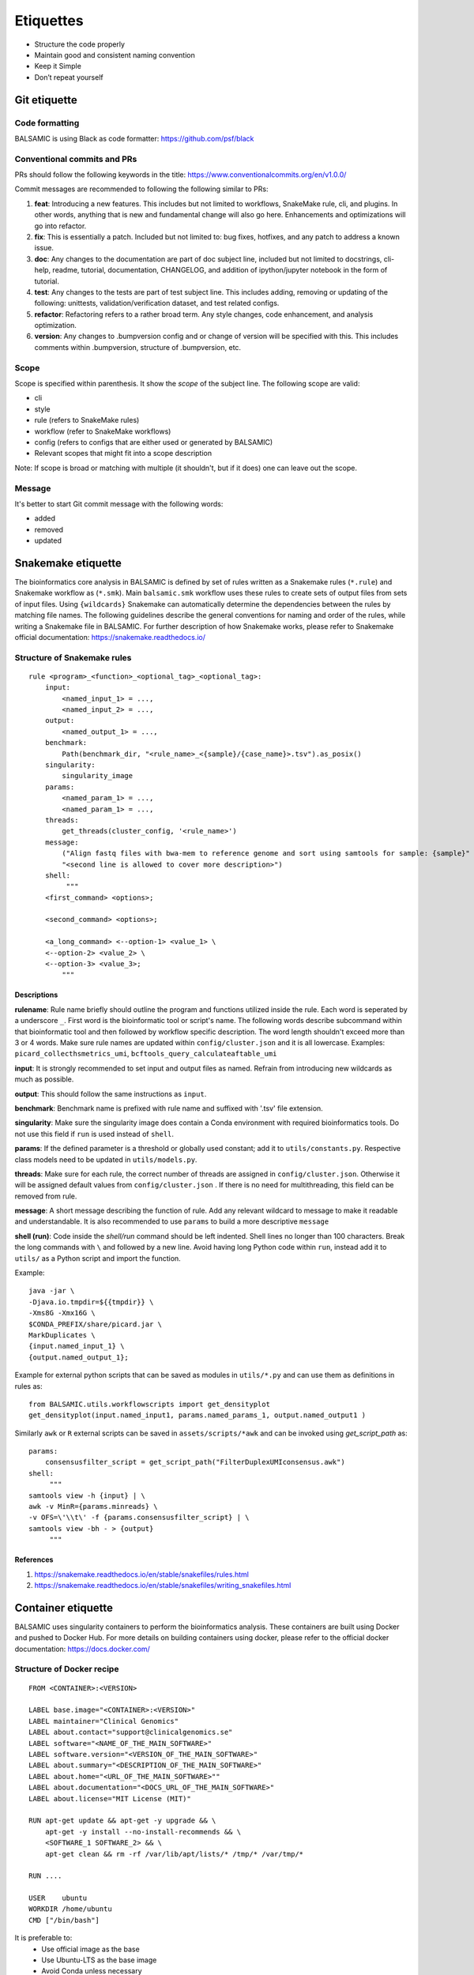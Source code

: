 ===========
Etiquettes
===========

* Structure the code properly
* Maintain good and consistent naming convention
* Keep it Simple
* Don’t repeat yourself


Git etiquette
=============

**Code formatting**
^^^^^^^^^^^^^^^^^^^

BALSAMIC is using Black as code formatter: https://github.com/psf/black

**Conventional commits and PRs**
^^^^^^^^^^^^^^^^^^^^^^^^^^^^^^^^

PRs should follow the following keywords in the title: https://www.conventionalcommits.org/en/v1.0.0/

Commit messages are recommended to following the following similar to PRs:

#. **feat**: Introducing a new features. This includes but not limited to workflows, SnakeMake rule, cli, and plugins. In other words, anything that is new and fundamental change will also go here. Enhancements and optimizations will go into refactor.
#. **fix**: This is essentially a patch. Included but not limited to: bug fixes, hotfixes, and any patch to address a known issue.
#. **doc**: Any changes to the documentation are part of doc subject line, included but not limited to docstrings, cli-help, readme, tutorial, documentation, CHANGELOG, and addition of ipython/jupyter notebook in the form of tutorial.
#. **test**: Any changes to the tests are part of test subject line. This includes adding, removing or updating of the following: unittests, validation/verification dataset, and test related configs.
#. **refactor**: Refactoring refers to a rather broad term. Any style changes, code enhancement, and analysis optimization.
#. **version**: Any changes to .bumpversion config and or change of version will be specified with this. This includes comments within .bumpversion, structure of .bumpversion, etc.

**Scope**
^^^^^^^^^

Scope is specified within parenthesis. It show the *scope* of the subject line. The following scope are valid:

* cli
* style
* rule (refers to SnakeMake rules)
* workflow (refer to SnakeMake workflows)
* config (refers to configs that are either used or generated by BALSAMIC)
* Relevant scopes that might fit into a scope description

Note: If scope is broad or matching with multiple (it shouldn't, but if it does) one can leave out the scope.

**Message**
^^^^^^^^^^^

It's better to start Git commit message with the following words:

* added
* removed
* updated



Snakemake etiquette
===================

The bioinformatics core analysis in BALSAMIC is defined by set of rules written as a Snakemake rules (``*.rule``) and Snakemake
workflow as (``*.smk``). Main ``balsamic.smk`` workflow uses these rules to create sets of output files from sets of input files.
Using ``{wildcards}`` Snakemake can automatically determine the dependencies between the rules by matching file names. The 
following guidelines describe the general conventions for naming and order of the rules, while writing a Snakemake file in
BALSAMIC. For further description of how Snakemake works, please refer to Snakemake official documentation: https://snakemake.readthedocs.io/


**Structure of Snakemake rules**
^^^^^^^^^^^^^^^^^^^^^^^^^^^^^^^^

::

    rule <program>_<function>_<optional_tag>_<optional_tag>: 
        input:
            <named_input_1> = ...,
            <named_input_2> = ...,
        output:
            <named_output_1> = ...,
        benchmark:
            Path(benchmark_dir, "<rule_name>_<{sample}/{case_name}>.tsv").as_posix()
        singularity:
            singularity_image
        params:
            <named_param_1> = ...,
            <named_param_1> = ...,
        threads:
            get_threads(cluster_config, '<rule_name>')
        message:
            ("Align fastq files with bwa-mem to reference genome and sort using samtools for sample: {sample}"
            "<second line is allowed to cover more description>")
        shell:
             """
        <first_command> <options>;
        
        <second_command> <options>;

        <a_long_command> <--option-1> <value_1> \
        <--option-2> <value_2> \
        <--option-3> <value_3>;
            """

**Descriptions**
~~~~~~~~~~~~~~~~

**rulename**: Rule name briefly should outline the program and functions utilized inside the rule. Each word is seperated by a underscore ``_``. First word is the bioinformatic tool or script's name. The following words describe subcommand within that bioinformatic tool and then followed by workflow specific description. The word length shouldn't exceed more than 3 or 4 words. Make sure rule names are updated within ``config/cluster.json`` and it is all lowercase. Examples: ``picard_collecthsmetrics_umi``, ``bcftools_query_calculateaftable_umi``

**input**: It is strongly recommended to set input and output files as named. Refrain from introducing new wildcards as much as possible.

**output**: This should follow the same instructions as ``input``.

**benchmark**: Benchmark name is prefixed with rule name and suffixed with '.tsv' file extension.

**singularity**: Make sure the singularity image does contain a Conda environment with required bioinformatics tools. Do not use this field if ``run`` is used instead of ``shell``.

**params**: If the defined parameter is a threshold or globally used constant; add it to ``utils/constants.py``. Respective class models need to be updated in ``utils/models.py``. 

**threads**: Make sure for each rule, the correct number of threads are assigned in ``config/cluster.json``. Otherwise it will be assigned default values from ``config/cluster.json`` . If there is no need for multithreading, this field can be removed from rule.

**message**: A short message describing the function of rule. Add any relevant wildcard to message to make it readable and understandable. It is also recommended to use ``params`` to build a more descriptive ``message``

**shell (run)**: Code inside the `shell/run` command should be left indented. Shell lines no longer than 100 characters. Break the long commands with ``\`` and followed by a new line. Avoid having long Python code within ``run``, instead add it to ``utils/`` as a Python script and import the function.

Example:

::

    java -jar \
    -Djava.io.tmpdir=${{tmpdir}} \
    -Xms8G -Xmx16G \
    $CONDA_PREFIX/share/picard.jar \
    MarkDuplicates \
    {input.named_input_1} \
    {output.named_output_1};


Example for external python scripts that can be saved as modules in ``utils/*.py`` and can use them as definitions in rules as:

:: 

    from BALSAMIC.utils.workflowscripts import get_densityplot
    get_densityplot(input.named_input1, params.named_params_1, output.named_output1 )

Similarly ``awk`` or ``R`` external scripts can be saved in ``assets/scripts/*awk`` and can be invoked using `get_script_path` as: 

::
  
    params: 
        consensusfilter_script = get_script_path("FilterDuplexUMIconsensus.awk")
    shell:
         """
    samtools view -h {input} | \
    awk -v MinR={params.minreads} \
    -v OFS=\'\\t\' -f {params.consensusfilter_script} | \
    samtools view -bh - > {output}
         """

**References**
~~~~~~~~~~~~~~

1. https://snakemake.readthedocs.io/en/stable/snakefiles/rules.html
2. https://snakemake.readthedocs.io/en/stable/snakefiles/writing_snakefiles.html



Container etiquette
===================

BALSAMIC uses singularity containers to perform the bioinformatics analysis. These containers are built using Docker and pushed to Docker Hub.
For more details on building containers using docker, please refer to the official docker documentation: https://docs.docker.com/

**Structure of Docker recipe**
^^^^^^^^^^^^^^^^^^^^^^^^^^^^^^^^

::

    FROM <CONTAINER>:<VERSION>

    LABEL base.image="<CONTAINER>:<VERSION>"
    LABEL maintainer="Clinical Genomics"
    LABEL about.contact="support@clinicalgenomics.se"
    LABEL software="<NAME_OF_THE_MAIN_SOFTWARE>"
    LABEL software.version="<VERSION_OF_THE_MAIN_SOFTWARE>"
    LABEL about.summary="<DESCRIPTION_OF_THE_MAIN_SOFTWARE>"
    LABEL about.home="<URL_OF_THE_MAIN_SOFTWARE>""
    LABEL about.documentation="<DOCS_URL_OF_THE_MAIN_SOFTWARE>"
    LABEL about.license="MIT License (MIT)"

    RUN apt-get update && apt-get -y upgrade && \
        apt-get -y install --no-install-recommends && \
        <SOFTWARE_1 SOFTWARE_2> && \
        apt-get clean && rm -rf /var/lib/apt/lists/* /tmp/* /var/tmp/*

    RUN ....

    USER    ubuntu
    WORKDIR /home/ubuntu
    CMD ["/bin/bash"]


It is preferable to:
    * Use official image as the base
    * Use Ubuntu-LTS as the base image
    * Avoid Conda unless necessary
    * Add versions
    * Avoid building containers with multiple software used in the rules